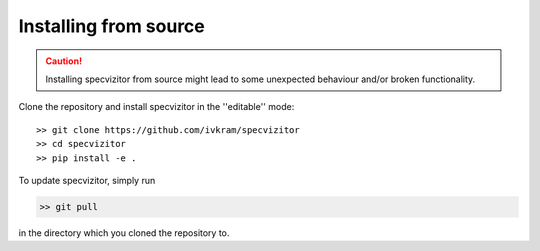 Installing from source
======================

.. caution::

        Installing specvizitor from source might lead to some unexpected behaviour and/or broken functionality.

Clone the repository and install specvizitor in the ''editable'' mode::

        >> git clone https://github.com/ivkram/specvizitor
        >> cd specvizitor
        >> pip install -e .

To update specvizitor, simply run

.. code-block::

        >> git pull

in the directory which you cloned the repository to.
